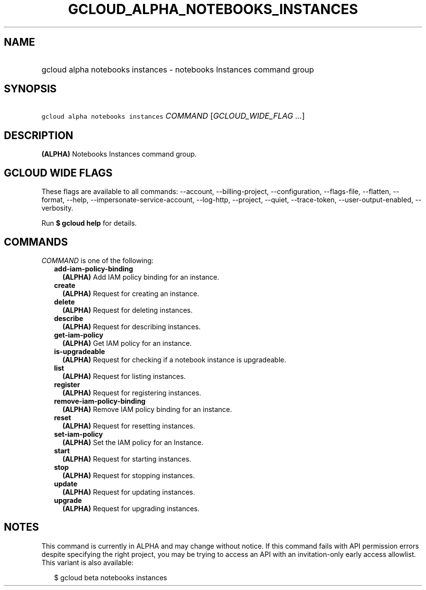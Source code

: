 
.TH "GCLOUD_ALPHA_NOTEBOOKS_INSTANCES" 1



.SH "NAME"
.HP
gcloud alpha notebooks instances \- notebooks Instances command group



.SH "SYNOPSIS"
.HP
\f5gcloud alpha notebooks instances\fR \fICOMMAND\fR [\fIGCLOUD_WIDE_FLAG\ ...\fR]



.SH "DESCRIPTION"

\fB(ALPHA)\fR Notebooks Instances command group.



.SH "GCLOUD WIDE FLAGS"

These flags are available to all commands: \-\-account, \-\-billing\-project,
\-\-configuration, \-\-flags\-file, \-\-flatten, \-\-format, \-\-help,
\-\-impersonate\-service\-account, \-\-log\-http, \-\-project, \-\-quiet,
\-\-trace\-token, \-\-user\-output\-enabled, \-\-verbosity.

Run \fB$ gcloud help\fR for details.



.SH "COMMANDS"

\f5\fICOMMAND\fR\fR is one of the following:

.RS 2m
.TP 2m
\fBadd\-iam\-policy\-binding\fR
\fB(ALPHA)\fR Add IAM policy binding for an instance.

.TP 2m
\fBcreate\fR
\fB(ALPHA)\fR Request for creating an instance.

.TP 2m
\fBdelete\fR
\fB(ALPHA)\fR Request for deleting instances.

.TP 2m
\fBdescribe\fR
\fB(ALPHA)\fR Request for describing instances.

.TP 2m
\fBget\-iam\-policy\fR
\fB(ALPHA)\fR Get IAM policy for an instance.

.TP 2m
\fBis\-upgradeable\fR
\fB(ALPHA)\fR Request for checking if a notebook instance is upgradeable.

.TP 2m
\fBlist\fR
\fB(ALPHA)\fR Request for listing instances.

.TP 2m
\fBregister\fR
\fB(ALPHA)\fR Request for registering instances.

.TP 2m
\fBremove\-iam\-policy\-binding\fR
\fB(ALPHA)\fR Remove IAM policy binding for an instance.

.TP 2m
\fBreset\fR
\fB(ALPHA)\fR Request for resetting instances.

.TP 2m
\fBset\-iam\-policy\fR
\fB(ALPHA)\fR Set the IAM policy for an Instance.

.TP 2m
\fBstart\fR
\fB(ALPHA)\fR Request for starting instances.

.TP 2m
\fBstop\fR
\fB(ALPHA)\fR Request for stopping instances.

.TP 2m
\fBupdate\fR
\fB(ALPHA)\fR Request for updating instances.

.TP 2m
\fBupgrade\fR
\fB(ALPHA)\fR Request for upgrading instances.


.RE
.sp

.SH "NOTES"

This command is currently in ALPHA and may change without notice. If this
command fails with API permission errors despite specifying the right project,
you may be trying to access an API with an invitation\-only early access
allowlist. This variant is also available:

.RS 2m
$ gcloud beta notebooks instances
.RE

